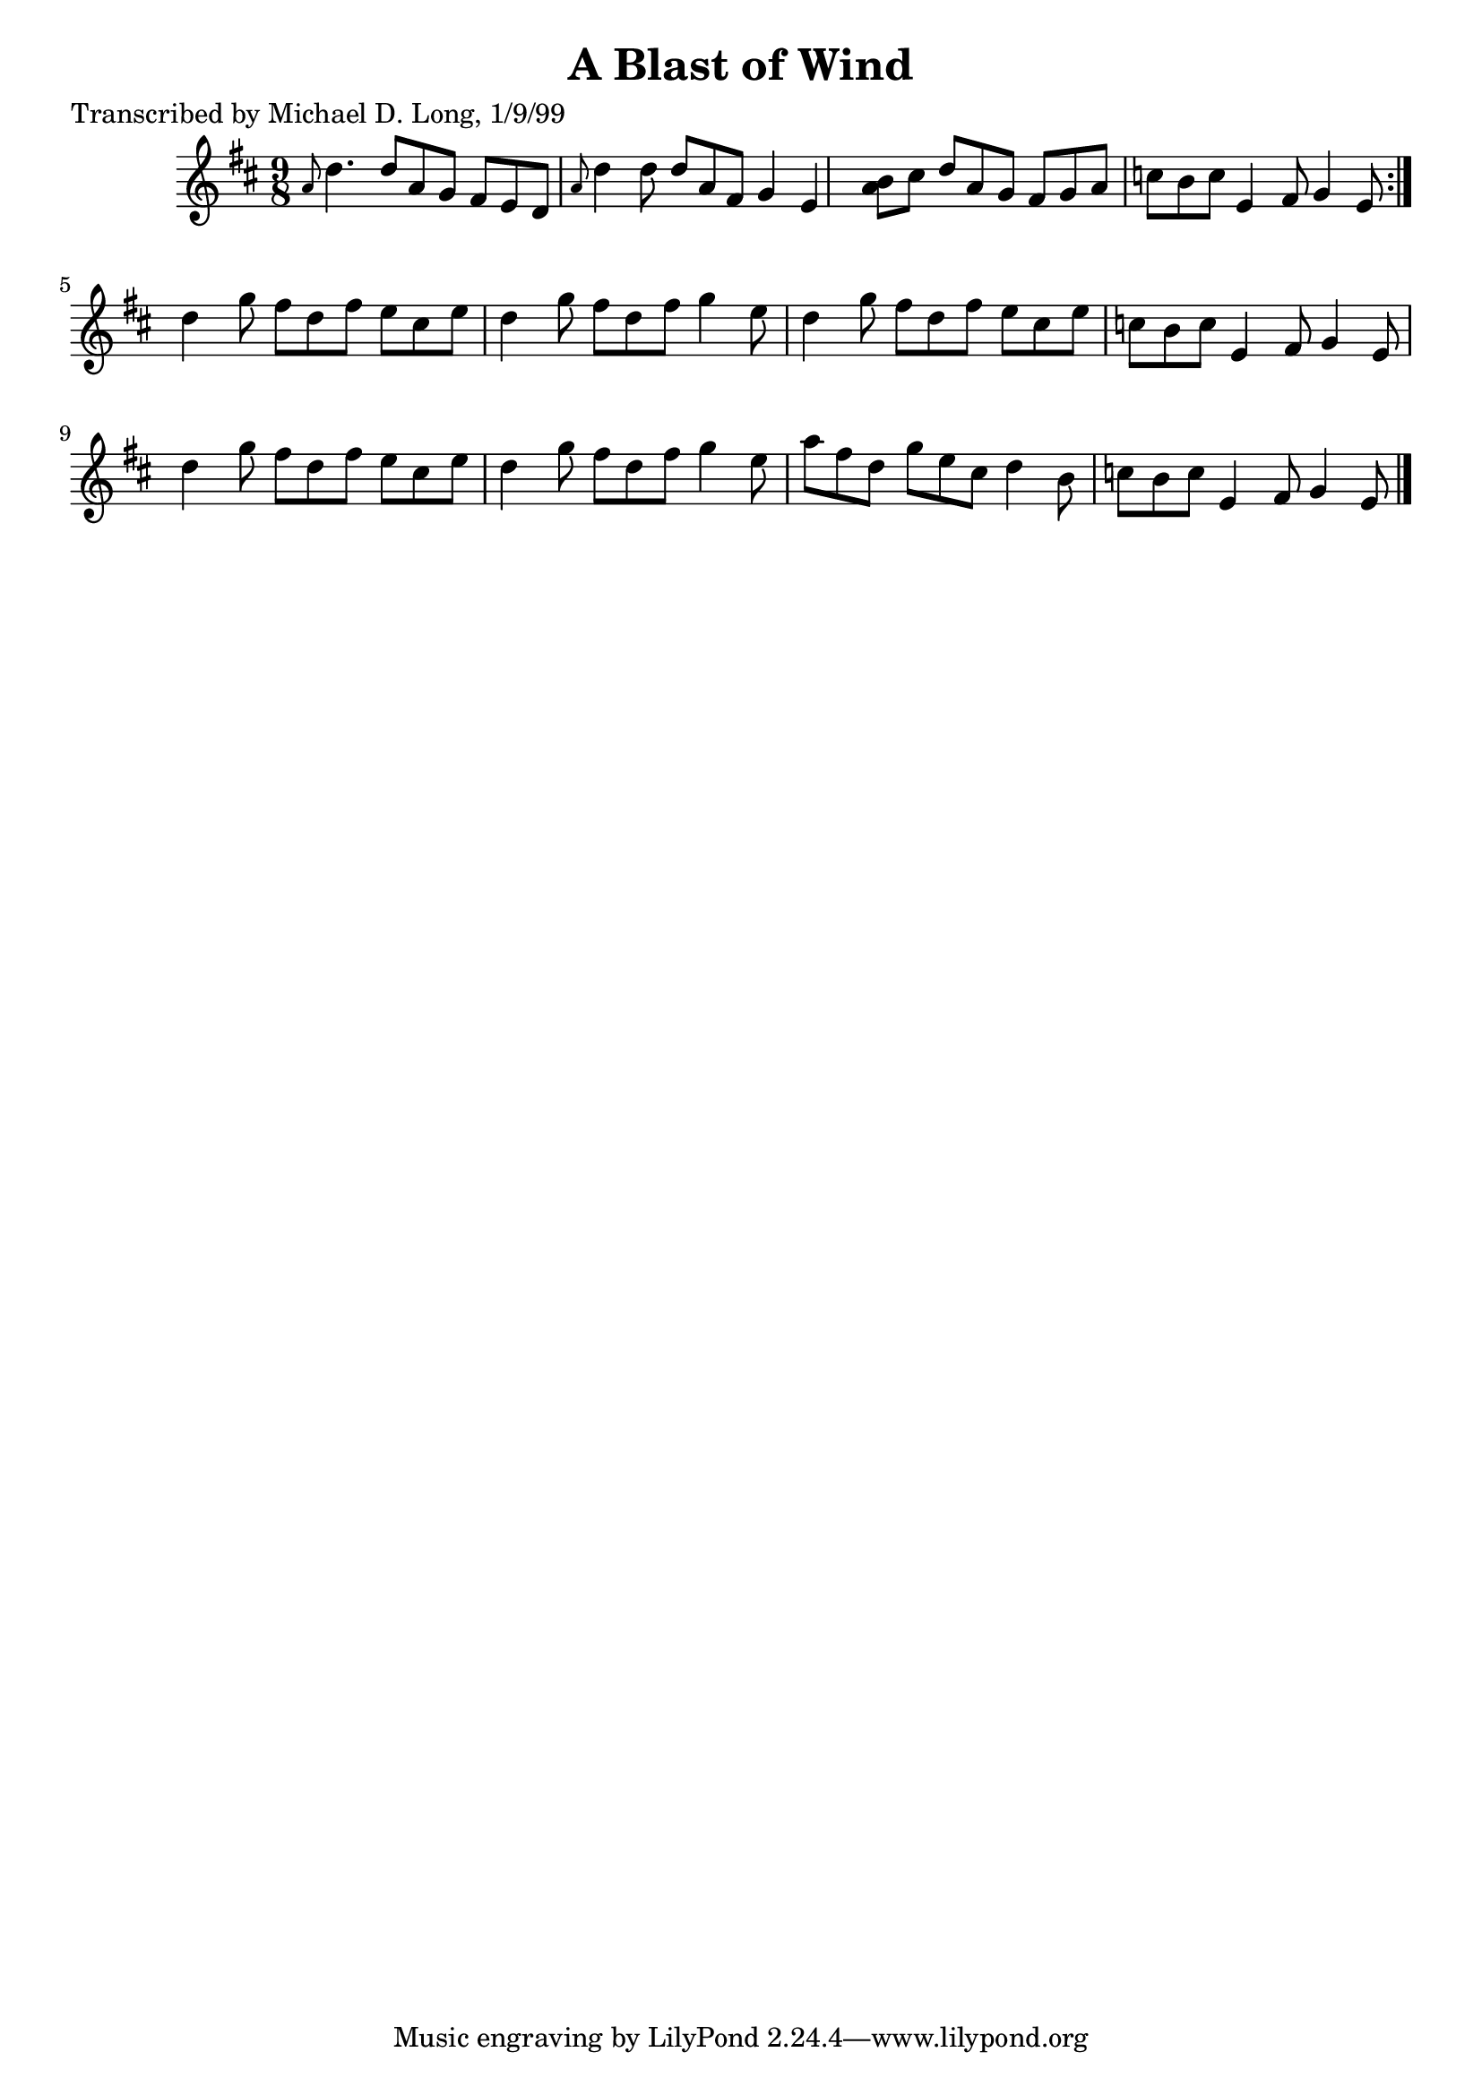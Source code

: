 
\version "2.16.2"
% automatically converted by musicxml2ly from xml/1123_ml.xml

%% additional definitions required by the score:
\language "english"


\header {
    poet = "Transcribed by Michael D. Long, 1/9/99"
    encoder = "abc2xml version 63"
    encodingdate = "2015-01-25"
    title = "A Blast of Wind"
    }

\layout {
    \context { \Score
        autoBeaming = ##f
        }
    }
PartPOneVoiceOne =  \relative a' {
    \repeat volta 2 {
        \key d \major \time 9/8 \grace { a8 } d4. d8 [ a8 g8 ] fs8 [ e8
        d8 ] | % 2
        \grace { a'8 } d4 d8 d8 [ a8 fs8 ] g4 e4 | % 3
        <a b>8 [ cs8 ] d8 [ a8 g8 ] fs8 [ g8 a8 ] | % 4
        c8 [ b8 c8 ] e,4 fs8 g4 e8 }
    | % 5
    d'4 g8 fs8 [ d8 fs8 ] e8 [ cs8 e8 ] | % 6
    d4 g8 fs8 [ d8 fs8 ] g4 e8 | % 7
    d4 g8 fs8 [ d8 fs8 ] e8 [ cs8 e8 ] | % 8
    c8 [ b8 c8 ] e,4 fs8 g4 e8 | % 9
    d'4 g8 fs8 [ d8 fs8 ] e8 [ cs8 e8 ] | \barNumberCheck #10
    d4 g8 fs8 [ d8 fs8 ] g4 e8 | % 11
    a8 [ fs8 d8 ] g8 [ e8 cs8 ] d4 b8 | % 12
    c8 [ b8 c8 ] e,4 fs8 g4 e8 \bar "|."
    }


% The score definition
\score {
    <<
        \new Staff <<
            \context Staff << 
                \context Voice = "PartPOneVoiceOne" { \PartPOneVoiceOne }
                >>
            >>
        
        >>
    \layout {}
    % To create MIDI output, uncomment the following line:
    %  \midi {}
    }

